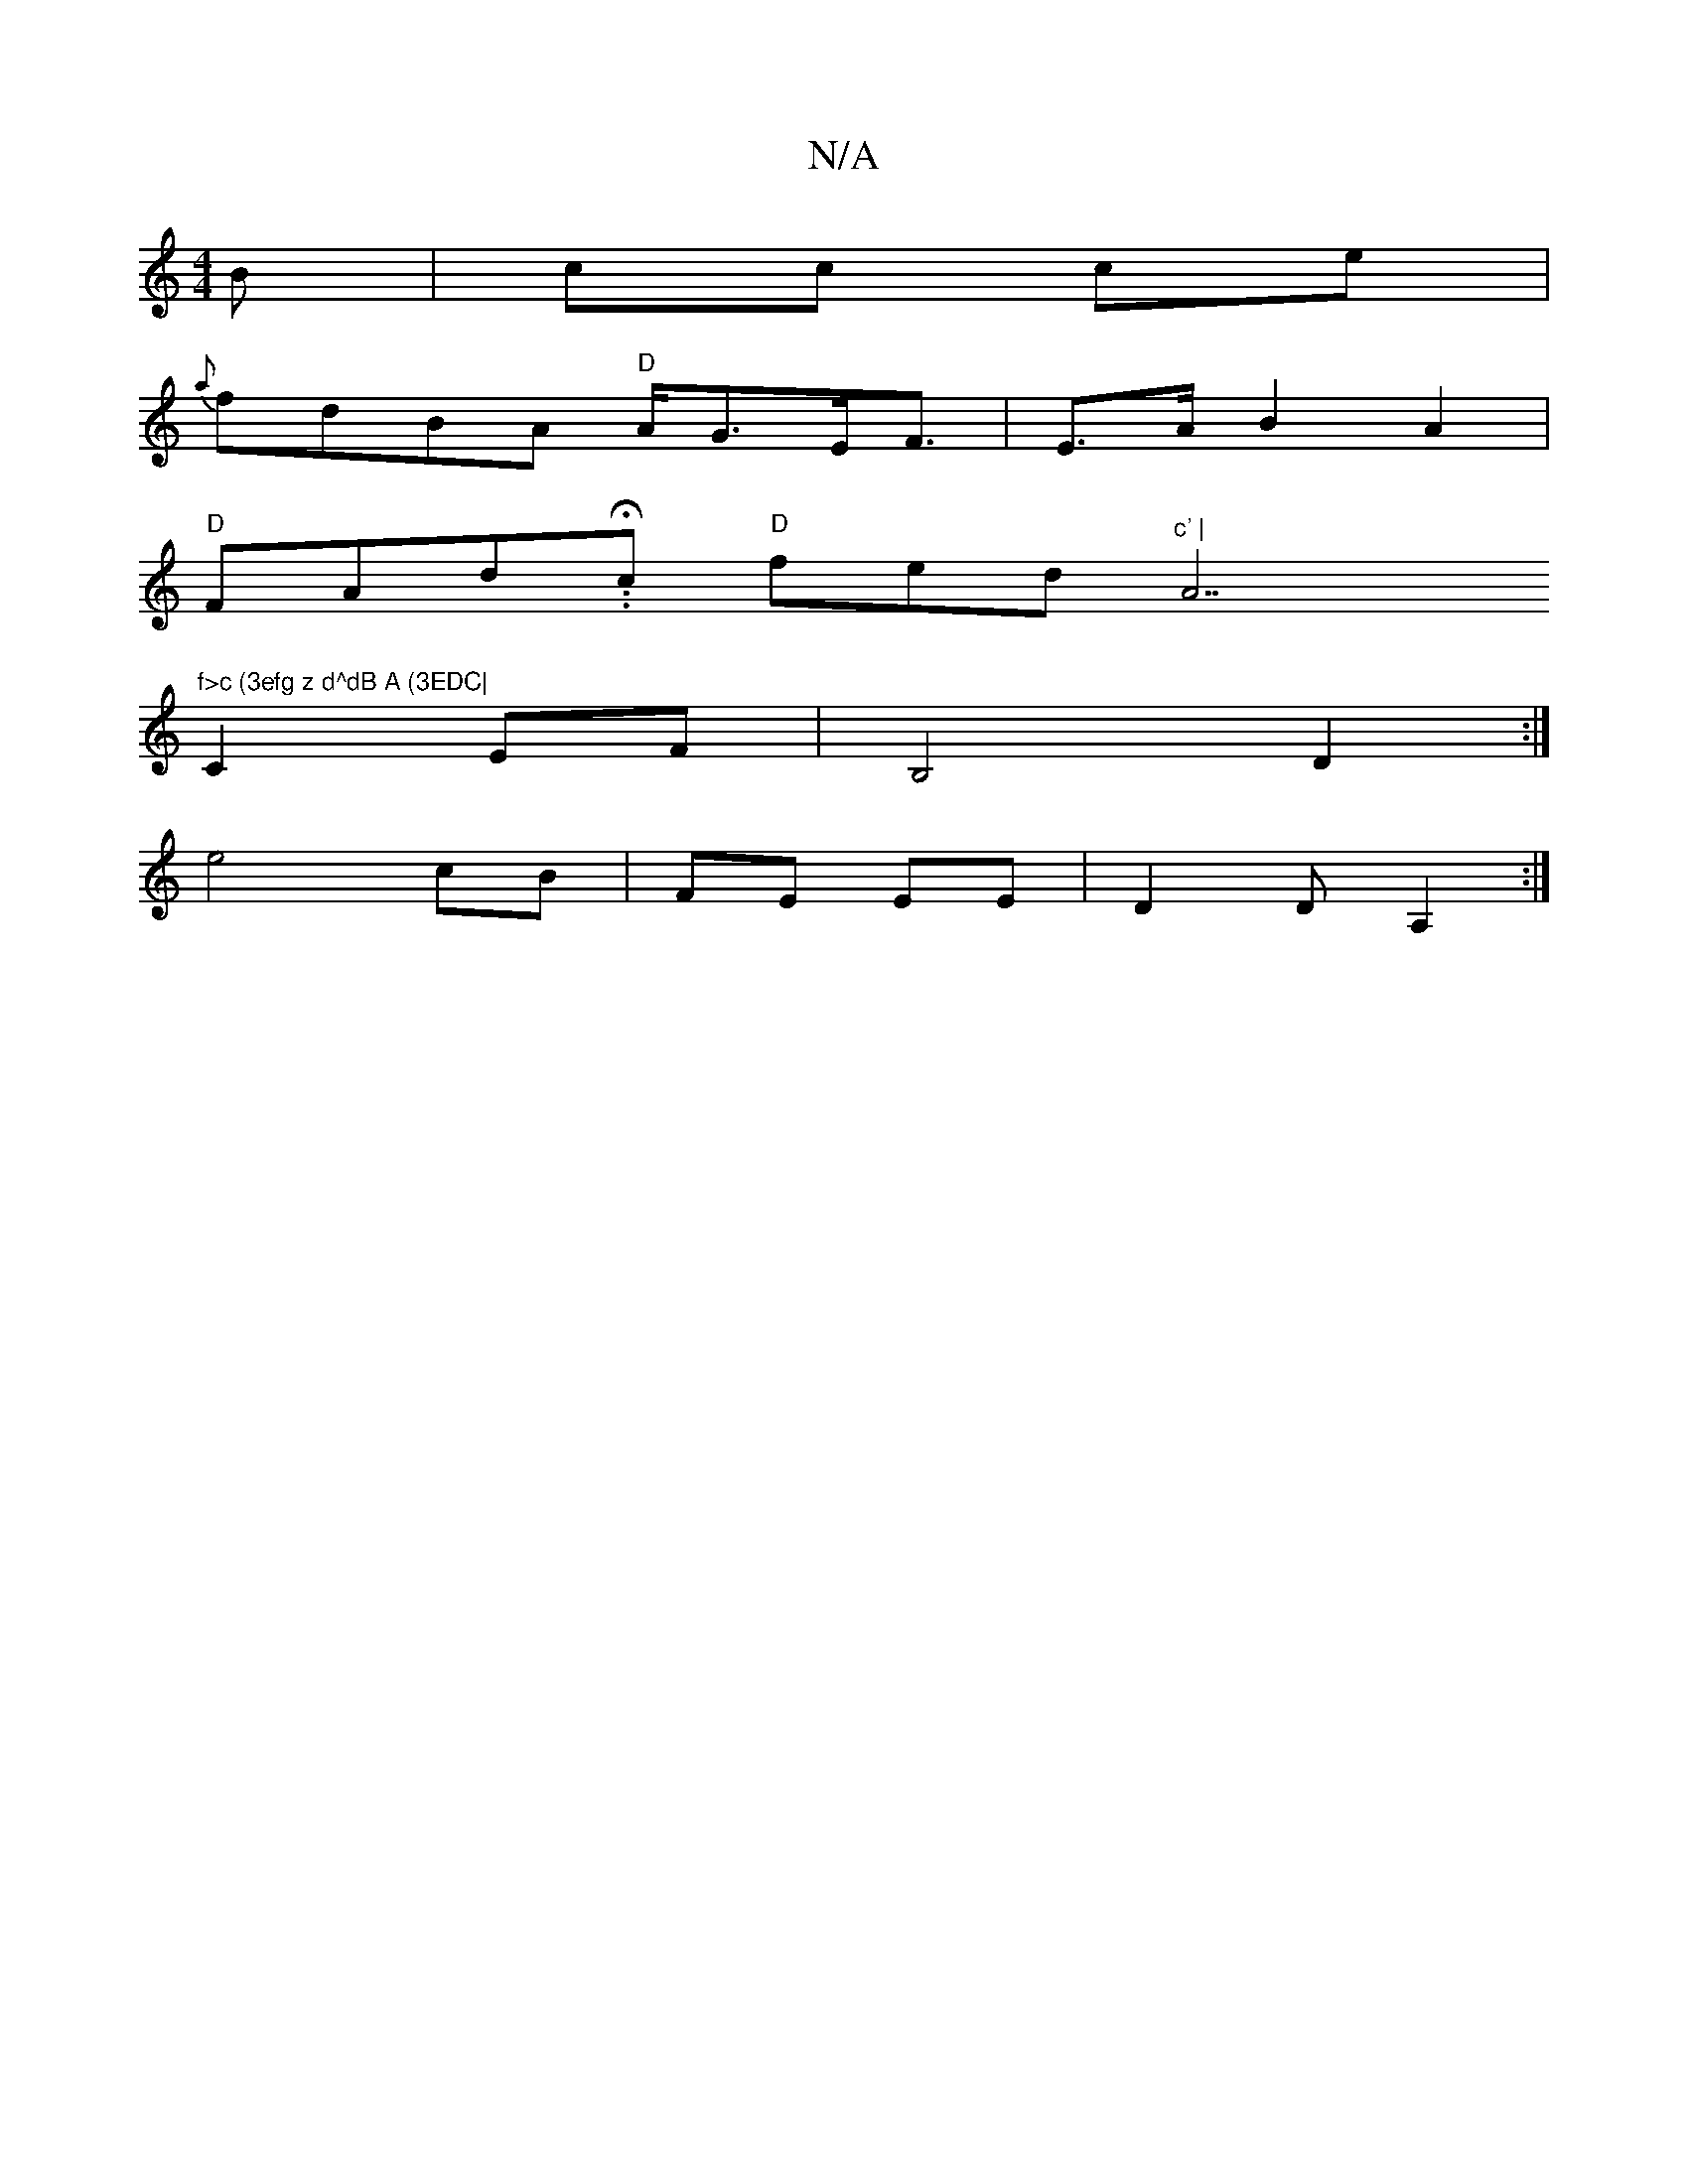 X:1
T:N/A
M:4/4
R:N/A
K:Cmajor
B | cc ce |
{a}fdBA "D"A<GE<F|E>AB2A2 |
"D"FAd.H.c "D"fed"^c' | "A7"f>c (3efg z d^dB A (3EDC|
C2 EF | B,4 D2:|
e4 cB | FE EE | D2 D A,2 :|

|:E2D EFG | Edc ddB |EAA AGE | EDE EEC |
AcA F2D | EBD DED |